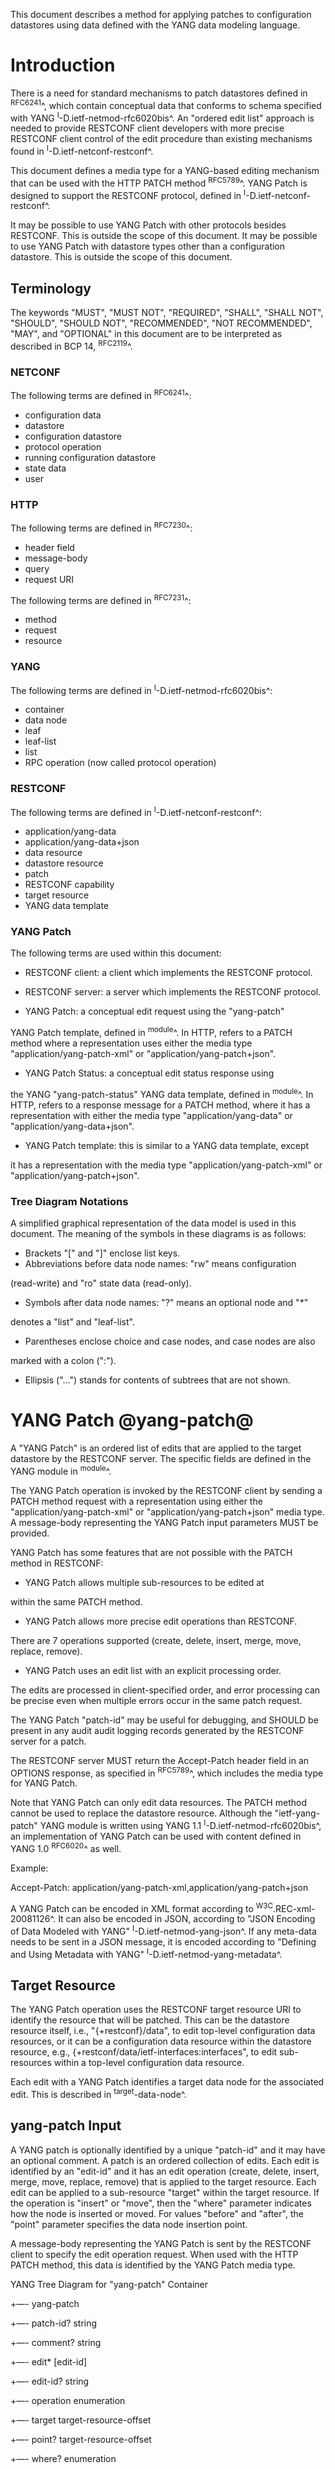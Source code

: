 # -*- org -*-

This document describes a method for applying patches
to configuration datastores using data defined with the YANG
data modeling language.

* Introduction

There is a need for standard mechanisms to patch
datastores defined in ^RFC6241^,
which contain conceptual data that conforms to
schema specified with YANG ^I-D.ietf-netmod-rfc6020bis^.
An "ordered edit list" 
approach is needed to provide RESTCONF client developers with
more precise RESTCONF client control of the edit procedure than
existing mechanisms found in ^I-D.ietf-netconf-restconf^.

This document defines a media type for a YANG-based editing
mechanism that can be used with the HTTP PATCH method ^RFC5789^.
YANG Patch is designed to support the RESTCONF protocol,
defined in ^I-D.ietf-netconf-restconf^.

It may be possible to use YANG Patch with other protocols
besides RESTCONF. This is outside the scope of this document.
It may be possible to use YANG Patch with datastore
types other than a configuration datastore.  
This is outside the scope of this document.

** Terminology

The keywords "MUST", "MUST NOT", "REQUIRED", "SHALL", "SHALL NOT",
"SHOULD", "SHOULD NOT", "RECOMMENDED", "NOT RECOMMENDED", "MAY", and
"OPTIONAL" in this document are to be interpreted as described in BCP
14, ^RFC2119^.

*** NETCONF

The following terms are defined in ^RFC6241^:

- configuration data
- datastore
- configuration datastore
- protocol operation
- running configuration datastore
- state data
- user

*** HTTP

The following terms are defined in ^RFC7230^:

- header field
- message-body
- query
- request URI

The following terms are defined in ^RFC7231^:

- method
- request
- resource

*** YANG

The following terms are defined in ^I-D.ietf-netmod-rfc6020bis^:

- container
- data node
- leaf
- leaf-list
- list
- RPC operation (now called protocol operation)

*** RESTCONF

The following terms are defined in ^I-D.ietf-netconf-restconf^:

- application/yang-data
- application/yang-data+json
- data resource
- datastore resource
- patch
- RESTCONF capability
- target resource
- YANG data template

*** YANG Patch

The following terms are used within this document:

- RESTCONF client: a client which implements the RESTCONF protocol.

- RESTCONF server: a server which implements the RESTCONF protocol.

- YANG Patch: a conceptual edit request using the "yang-patch"
YANG Patch template, defined in ^module^.
In HTTP, refers to a PATCH method where a representation uses
either the media type "application/yang-patch-xml" or "application/yang-patch+json".

- YANG Patch Status: a conceptual edit status response using
the YANG "yang-patch-status" YANG data template, defined in ^module^.
In HTTP, refers to a response message for a PATCH method,
where it has a representation with either the media type
"application/yang-data" or "application/yang-data+json".

- YANG Patch template: this is similar to a YANG data template, except
it has a representation with the media type "application/yang-patch-xml"
or "application/yang-patch+json".

*** Tree Diagram Notations

A simplified graphical representation of the data model is used in
this document.  The meaning of the symbols in these
diagrams is as follows:

- Brackets "[" and "]" enclose list keys.
- Abbreviations before data node names: "rw" means configuration
(read-write) and "ro" state data (read-only).
- Symbols after data node names: "?" means an optional node and "*"
denotes a "list" and "leaf-list".
- Parentheses enclose choice and case nodes, and case nodes are also
marked with a colon (":").
- Ellipsis ("...") stands for contents of subtrees that are not shown.

* YANG Patch @yang-patch@

A "YANG Patch" is an ordered list of edits that are applied
to the target datastore by the RESTCONF server. The specific fields
are defined in the YANG module in ^module^.

The YANG Patch operation is invoked
by the RESTCONF client by sending a PATCH method request with
a representation using either the "application/yang-patch-xml"
or "application/yang-patch+json" media type. A message-body representing the
YANG Patch input parameters MUST be provided.

YANG Patch has some features that are not possible with
the PATCH method in RESTCONF:

- YANG Patch allows multiple sub-resources to be edited at
within the same PATCH method.

- YANG Patch allows more precise edit operations than RESTCONF.
There are 7 operations supported
(create, delete, insert, merge, move, replace, remove).

- YANG Patch uses an edit list with an explicit processing order.
The edits are processed in client-specified order, and error
processing can be precise even when multiple errors occur
in the same patch request.

The YANG Patch "patch-id" may be useful for debugging,
and SHOULD be present in any audit audit logging records
generated by the RESTCONF server for a patch.

The RESTCONF server MUST return the Accept-Patch header field
in an OPTIONS response, as specified in ^RFC5789^,
which includes the media type for YANG Patch.

Note that YANG Patch can only edit data resources.
The PATCH method cannot be used to replace the datastore resource.
Although the "ietf-yang-patch" YANG module is written using
YANG 1.1 ^I-D.ietf-netmod-rfc6020bis^, an implementation
of YANG Patch can be used with content defined in YANG 1.0 ^RFC6020^
as well.


Example:

  Accept-Patch: application/yang-patch-xml,application/yang-patch+json

A YANG Patch can be encoded in XML format according
to ^W3C.REC-xml-20081126^. It can also be encoded in
JSON, according to "JSON Encoding of Data Modeled with YANG"
^I-D.ietf-netmod-yang-json^.  If any meta-data needs to
be sent in a JSON message, it is encoded according
to "Defining and Using Metadata with YANG" ^I-D.ietf-netmod-yang-metadata^.

** Target Resource

The YANG Patch operation uses the RESTCONF target resource URI
to identify the resource that will be patched.
This can be the datastore resource itself, i.e.,  "{+restconf}/data",
to edit top-level configuration data resources,
or it can be a configuration data resource within the
datastore resource, e.g., {+restconf/data/ietf-interfaces:interfaces",
to edit sub-resources within a top-level configuration
data resource.

Each edit with a YANG Patch identifies a target data node
for the associated edit. This is described in ^target-data-node^.

** yang-patch Input

A YANG patch is optionally identified by a unique "patch-id" and it
may have an optional comment.  A patch is an ordered collection of
edits. Each edit is identified by an "edit-id" and it has an edit
operation (create, delete, insert, merge, move, replace, remove)
that is applied to the target resource.  Each edit can be applied
to a sub-resource "target" within the target resource.
If the operation is "insert" or "move", then the "where"
parameter indicates how the node is inserted or moved.
For values "before" and "after", the "point" parameter
specifies the data node insertion point.

A message-body representing the YANG Patch is sent
by the RESTCONF client to specify the edit operation request.
When used with the HTTP PATCH method, this data is identified
by the YANG Patch media type.

YANG Tree Diagram for "yang-patch" Container

  +---- yang-patch
        +---- patch-id?   string
        +---- comment?    string
        +---- edit* [edit-id]
           +---- edit-id?     string
           +---- operation    enumeration
           +---- target       target-resource-offset
           +---- point?       target-resource-offset
           +---- where?       enumeration
           +---- value?


** yang-patch-status Output

A message-body representing the YANG Patch Status is returned
to the RESTCONF client to report the detailed status of the edit operation.
When used with the HTTP PATCH method, this data is identified
by the YANG Patch Status media type, and the syntax specification
is defined in ^module^.

YANG Tree Diagram for "yang-patch-status" Container:

  +---- yang-patch-status
        +---- patch-id?      string
        +---- (global-status)?
        |  +--:(global-errors)
        |  |  +---- errors
        |  |     +---- error*
        |  |        +---- error-type       enumeration
        |  |        +---- error-tag        string
        |  |        +---- error-app-tag?   string
        |  |        +---- error-path?      instance-identifier
        |  |        +---- error-message?   string
        |  |        +---- error-info?
        |  +--:(ok)
        |     +---- ok?            empty
        +---- edit-status
           +---- edit* [edit-id]
              +---- edit-id?   string
              +---- (edit-status-choice)?
                 +--:(ok)
                 |  +---- ok?        empty
                 +--:(errors)
                    +---- errors
                       +---- error*
                          +---- error-type       enumeration
                          +---- error-tag        string
                          +---- error-app-tag?   string
                          +---- error-path?      instance-identifier
                          +---- error-message?   string
                          +---- error-info?

** Target Data Node @target-data-node@

The target data node for each edit operation is determined
by the value of the target resource in the request and the
"target" leaf within each "edit" entry.

If the target resource specified in the request URI identifies
a datastore resource, then the path string in the "target" leaf
is treated as an absolute path expression identifying the
target data node for the corresponding edit. The first node specified
in the "target" leaf is a top-level data node defined within
a YANG module. The "target" leaf MUST NOT contain a single
forward slash "/", since this would identify the datastore resource,
not a data resource.

If the target resource specified in the request URI identifies
a configuration data resource, then the path string in the "target" leaf
is treated as a relative path expression. The first node specified
in the "target" leaf is a child configuration data node of
the data node associated with the target resource.
If the "target" leaf contains a single
forward slash "/", then the target data node is
the target resource data node.

** Edit Operations

Each YANG patch edit specifies one edit operation on
the target data node. The set of operations is aligned
with the NETCONF edit operations, but also includes
some new operations.

!! table YANG Patch Edit Operations
!! head ! Operation   ! Description
!! row  ! create      ! create a new data resource if it does not already exist or error
!! row  ! delete      ! delete a data resource if it already exists or error
!! row  ! insert      ! insert a new user-ordered data resource
!! row  ! merge       ! merge the edit value with the target data resource; create if it does not already exist
!! row  ! move        ! re-order the target data resource
!! row  ! replace     ! replace the target data resource with the edit value
!! row  ! remove      ! remove a data resource if it already exists

** Successful Edit Response Handling

If a YANG Patch is completed without errors, the RESTCONF server SHOULD
return a "yang-patch-status" message.

The RESTCONF server will save the running datastore to non-volatile storage
if it supports non-volatile storage, and if the running datastore
contents have changed, as specified in ^I-D.ietf-netconf-restconf^.

Refer to ^success-example^ for a example of a successful
YANG Patch response.

** Error Handling

If a well-formed, schema-valid YANG Patch message is received, then
the RESTCONF server will process the supplied edits in ascending order.
The following error modes apply to the processing of this edit list:

If a YANG Patch is completed with errors, the RESTCONF server SHOULD
return a "yang-patch-status" message.

Refer to ^error-example^ for a example of an error
YANG Patch response.

** yang-patch RESTCONF Capability

A URI is defined to identify the YANG Patch extension to
the base RESTCONF protocol.  If the RESTCONF server supports the
YANG Patch media type, then the "yang-patch" RESTCONF capability
defined in ^capability-uri-def^ MUST be present in the
"capability" leaf-list in the
"ietf-restconf-monitoring" module defined in ^I-D.ietf-netconf-restconf^.

* YANG Module @module@

The "ietf-yang-patch" module defines conceptual definitions
with the 'yang-data' extension statements,
which are not meant to be implemented
as datastore contents by a RESTCONF server.

The "ietf-restconf" module from ^I-D.ietf-netconf-restconf^
is used by this module for the 'yang-data' extension definition.

RFC Ed.: update the date below with the date of RFC publication and
remove this note.

!! include-figure ietf-yang-patch.yang extract-to="ietf-yang-patch@2016-07-07.yang"

* IANA Considerations @iana@

** YANG Module Registry

This document registers one URI as a namespace in the IETF XML registry
^RFC3688^. Following the format in RFC 3688, the following
registration is requested to be made.

      URI: urn:ietf:params:xml:ns:yang:ietf-yang-patch
      Registrant Contact: The NETCONF WG of the IETF.
      XML: N/A, the requested URI is an XML namespace.

This document registers one YANG module in the YANG Module Names
registry ^RFC6020^.

      name:         ietf-yang-patch
      namespace:    urn:ietf:params:xml:ns:yang:ietf-yang-patch
      prefix:       ypatch
      // RFC Ed.: replace XXXX with RFC number and remove this note
      reference:    RFC XXXX


** Media Types @media-types@


*** Media Type application/yang-patch-xml @yang-patch-xml@

   Type name: application

   Subtype name: yang-patch

   Required parameters: None

   Optional parameters: None

  // RFC Ed.: replace draft-ietf-netmod-rfc6020bis with
  // the actual RFC reference for YANG 1.1, and remove this note.

  // RFC Ed.: replace 'XXXX' with the real RFC number,
  // and remove this note

   Encoding considerations: 8-bit
      Each conceptual YANG data node is encoded according to the
      XML Encoding Rules and Canonical Format for the specific
      YANG data node type defined in [draft-ietf-netmod-rfc6020bis].
      In addition, the "yang-patch" YANG Patch template found
      in [RFCXXXX] defines the structure of a YANG Patch request.

  // RFC Ed.: replace 'NN' in Section NN of [RFCXXXX] with the
  // section number for Security Considerations
  // Replace 'XXXX' in Section NN of [RFCXXXX] with the actual
  // RFC number, and remove this note.

   Security considerations: Security considerations related
      to the generation and consumption of RESTCONF messages
      are discussed in Section NN of [RFCXXXX].
      Additional security considerations are specific to the
      semantics of particular YANG data models. Each YANG module
      is expected to specify security considerations for the
      YANG data defined in that module.

  // RFC Ed.: replace XXXX with actual RFC number and remove this
  // note.

   Interoperability considerations: [RFCXXXX] specifies the format
      of conforming messages and the interpretation thereof.

  // RFC Ed.: replace XXXX with actual RFC number and remove this
  // note.

   Published specification: RFC XXXX

   Applications that use this media type: Instance document
     data parsers used within a protocol or automation tool
     that utilize the YANG Patch data structure.

   Fragment identifier considerations: The fragment field in the
      request URI has no defined purpose.

   Additional information:

     Deprecated alias names for this type: N/A
     Magic number(s): N/A
     File extension(s): .xml
     Macintosh file type code(s): "TEXT"

  // RFC Ed.: replace XXXX with actual RFC number and remove this
  // note.

   Person & email address to contact for further information: See
      Authors' Addresses section of [RFCXXXX].

   Intended usage: COMMON

   Restrictions on usage: N/A

  // RFC Ed.: replace XXXX with actual RFC number and remove this
  // note.

   Author: See Authors' Addresses section of [RFCXXXX].

   Change controller: Internet Engineering Task Force
      (mailto:iesg&ietf.org).

   Provisional registration? (standards tree only): no

*** Media Type application/yang-patch+json @yang-patch-json@

   Type name: application

   Subtype name: yang-patch+json

   Required parameters: None

   Optional parameters: None

  // RFC Ed.: replace draft-ietf-netmod-yang-json with
  // the actual RFC reference for JSON Encoding of YANG Data,
  //  and remove this note.

  // RFC Ed.: replace draft-ietf-netmod-yang-metadata with
  // the actual RFC reference for JSON Encoding of YANG Data,
  //  and remove this note.

  // RFC Ed.: replace 'XXXX' with the real RFC number,
  // and remove this note

   Encoding considerations: 8-bit
      Each conceptual YANG data node is encoded according to
      [draft-ietf-netmod-yang-json]. A data annotation is
      encoded according to [draft-ietf-netmod-yang-metadata]
      In addition, the "yang-patch" YANG Patch template found
      in [RFCXXXX] defines the structure of a YANG Patch request.

  // RFC Ed.: replace 'NN' in Section NN of [RFCXXXX] with the
  // section number for Security Considerations
  // Replace 'XXXX' in Section NN of [RFCXXXX] with the actual
  // RFC number, and remove this note.

   Security considerations: Security considerations related
      to the generation and consumption of RESTCONF messages
      are discussed in Section NN of [RFCXXXX].
      Additional security considerations are specific to the
      semantics of particular YANG data models. Each YANG module
      is expected to specify security considerations for the
      YANG data defined in that module.

  // RFC Ed.: replace XXXX with actual RFC number and remove this
  // note.

   Interoperability considerations: [RFCXXXX] specifies the format
      of conforming messages and the interpretation thereof.

  // RFC Ed.: replace XXXX with actual RFC number and remove this
  // note.

   Published specification: RFC XXXX

   Applications that use this media type: Instance document
     data parsers used within a protocol or automation tool
     that utilize the YANG Patch data structure.

   Fragment identifier considerations: The syntax and semantics
      of fragment identifiers are the same as specified for the
     "application/json" media type.

   Additional information:

     Deprecated alias names for this type: N/A
     Magic number(s): N/A
     File extension(s): .json
     Macintosh file type code(s): "TEXT"

  // RFC Ed.: replace XXXX with actual RFC number and remove this
  // note.

   Person & email address to contact for further information: See
      Authors' Addresses section of [RFCXXXX].

   Intended usage: COMMON

   Restrictions on usage: N/A

  // RFC Ed.: replace XXXX with actual RFC number and remove this
  // note.

   Author: See Authors' Addresses section of [RFCXXXX].

   Change controller: Internet Engineering Task Force
      (mailto:iesg&ietf.org).

   Provisional registration? (standards tree only): no

** RESTCONF Capability URNs @capability-uri-def@

This document registers one capability identifier in
"RESTCONF Protocol Capability URNs" registry


  Index
     Capability Identifier
  ------------------------

  :yang-patch
      urn:ietf:params:restconf:capability:yang-patch:1.0


* Security Considerations
  
The YANG Patch media type does not introduce any significant
new security threats, beyond what is described in
^I-D.ietf-netconf-restconf^.
This document defines edit processing instructions for a
variant of the PATCH method, as used within the RESTCONF protocol.

It may be possible to use YANG Patch with other protocols
besides RESTCONF, which is outside the scope of this document.

It is important for RESTCONF server implementations to carefully
validate all the edit request parameters in some manner.
If the entire YANG Patch request cannot be completed,
then no configuration changes to the system are done.
A PATCH request MUST be applied atomically, as specified
in section 2 of ^RFC5789^.

A RESTCONF server implementation SHOULD attempt to prevent
system disruption due to partial processing of the
YANG Patch edit list.  It may be possible to construct
an attack on such a RESTCONF server, which relies on the
edit processing order mandated by YANG Patch.

A RESTCONF server implementation SHOULD attempt to prevent
system disruption due to excessive resource consumption
required to fulfill YANG Patch edit requests.
It may be possible to construct
an attack on such a RESTCONF server, which attempts to
consume all available memory or other resource types.


*! start-appendix

* Acknowledgements

The authors would like to thank the following people for
their contributions to this document: Rex Fernando.

Contributions to this material by Andy Bierman are based upon work
supported by the The Space & Terrestrial Communications Directorate
(S&TCD) under Contract No. W15P7T-13-C-A616. Any opinions, findings
and conclusions or recommendations expressed in this material are
those of the author(s) and do not necessarily reflect the views of
The Space & Terrestrial Communications Directorate (S&TCD).

* Change Log

    -- RFC Ed.: remove this section before publication.  


The YANG Patch issue tracker can be found here:
https://github.com/netconf-wg/yang-patch/issues

** v10 to v11

- change application/yang-patch to application/yang-patch-xml
- change server to RESTCONF server and remove NETCONF server term
- change client to RESTCONF client and remove NETCONF client term
- clarified that YANG 1.0 content can be used in a YANG Patch
implementation
- clarified more terminology
- fixed missing keys in edit exmaples
- added insert list example


** v09 to v10

- change yang-patch+xml to yang-patch
- clarify application/yang-patch+json media type
- add edit datastore example
- change data-resource-offset typedef so it is consistent for XML and JSON

** v08 to v09

- change RFC 7158 reference to RFC 7159 reference
- change RFC 2616 reference to RFC 7230 reference
- remove unused HTTP terms
- remove import-by-revision of ietf-restconf; not needed
- change application/yang.patch media type to application/yang-patch
- remove application/yang.patch-status media type; use application/yang-data
instead

** v07 to v08

- clarified target datastore and target data node terms
- clarified that target leaf can be single forward slash '/'
- added Successful edit response handling section
- clarified that YANG Patch draft is for RESTCONF protocol only
but may be defined for other protocols outside this document
- clarified that YANG Patch draft is for configuration datastores
only but may be defined for other datastore types outside this document
- fixed typos

** v06 to v07

- converted YANG module to YANG 1.1
- changed anyxml value to anydata value
- updated import revision date for ietf-restconf
- updated revision date for ietf-yang-patch because import-by-revision date
needed to be changed

** v05 to v06

- changed errors example so a full request and error
response is shown in XML format

- fixed error-path to match instance-identifier encoding
for both XML and JSON

- added references for YANG to JSON and YANG Metadata drafts

- clarified that YANG JSON drafts are used for encoding, not plain JSON


** v04 to v05

- updated reference to RESTCONF

** v03 to v04

- removed NETCONF specific text
- changed data-resource-offset typedef from a relative URI
to an XPath absolute path expression
- clarified insert operation
- removed requirement that edits MUST be applied in ascending order
- change SHOULD keep datastore unchanged on error
to MUST (this is required by HTTP PATCH)
- removed length restriction on 'comment' leaf
- updated YANG tree for example-jukebox library

** v02 to v03

- added usage of restconf-media-type extension to map
the yang-patch and yang-patch-status groupings
to media types
- added yang-patch RESTCONF capability URI
- Added sub-section for terms used from RESTCONF
- filled in security considerations section

** v01 to v02

- Reversed order of change log
- Clarified anyxml structure of "value" parameter within
a YANG patch request (github issue #1)
- Updated RESTCONF reference
- Added note to open issues section to check github instead

** v00 to v01

- Added text requiring support for Accept-Patch header field,
and removed 'Identification of YANG Patch capabilities' open
issue.

- Removed 'location' leaf from yang-patch-status grouping

- Removed open issue 'Protocol independence' because the
location leaf was removed.

- Removed open issue 'RESTCONF coupling' because there is no
concern about a normative reference to RESTCONF.
There may need to be a YANG 1.1 mechanism to allow protocol
template usage (instead of grouping wrapper).

- Removed open issue 'Is the delete operation needed'.
It was decided that both delete and remove should remain
as operations and clients can choose which one to use.
This is not an implementation burden on the server.

- Removed open issue 'global-errors needed'.
It was decided that they are needed as defined
because the global <ok/> is needed and the special
key value for edit=global error only allows for 1 global error.

- Removed open issue 'Is location leaf needed'.
It was decided that it is not needed so this leaf has been removed.

- Removed open issue 'Bulk editing support in yang-patch-status'.
The 'location' leaf has been removed so this issue is no longer
applicable.

- Removed open issue 'Edit list mechanism'.
Added text to the 'edit' list description-stmt
about how the individual edits must be processed.
There is no concern about duplicate edits which cause
intermediate results to be altered by subsequent edits
in the same edit list.

** bierman:yang-patch-00 to ietf:yang-patch-00

- Created open issues section


* Open Issues

    -- RFC Ed.: remove this section before publication.  

Refer to the github issue tracker for any open issues:

   https://github.com/netconf-wg/yang-patch/issues

* Example YANG Module

The example YANG module used in this document represents
a simple media jukebox interface. The "example-jukebox"
YANG module is defined in ^I-D.ietf-netconf-restconf^.

YANG Tree Diagram for "example-jukebox" Module:

   +--rw jukebox!
      +--rw library
      |  +--rw artist* [name]
      |  |  +--rw name     string
      |  |  +--rw album* [name]
      |  |     +--rw name     string
      |  |     +--rw genre?   identityref
      |  |     +--rw year?    uint16
      |  |     +--rw admin
      |  |     |  +--rw label?              string
      |  |     |  +--rw catalogue-number?   string
      |  |     +--rw song* [name]
      |  |        +--rw name        string
      |  |        +--rw location    string
      |  |        +--rw format?     string
      |  |        +--rw length?     uint32
      |  +--ro artist-count?   uint32
      |  +--ro album-count?    uint32
      |  +--ro song-count?     uint32
      +--rw playlist* [name]
      |  +--rw name           string
      |  +--rw description?   string
      |  +--rw song* [index]
      |     +--rw index    uint32
      |     +--rw id       leafref
      +--rw player
         +--rw gap?   decimal64

  rpcs:

   +---x play
      +--ro input
         +--ro playlist       string
         +--ro song-number    uint32


** YANG Patch Examples

This section includes RESTCONF examples.
Most examples are shown in JSON encoding ^RFC7159^, and some
are shown in XML encoding ^W3C.REC-xml-20081126^.

*** Add Resources: Error @error-example@

The following example shows several songs being added to
an existing album. Each edit contains one song.
The first song already exists, so an error will be
reported for that edit. The rest of the edits were not attempted,
since the first edit failed.  The XML encoding is used in this example.

Request from the RESTCONF client:

   PATCH /restconf/data/example-jukebox:jukebox/
      library/artist=Foo%20Fighters/album=Wasting%20Light HTTP/1.1
   Host: example.com
   Accept: application/yang-data
   Content-Type: application/yang-patch-xml

   <yang-patch xmlns="urn:ietf:params:xml:ns:yang:ietf-yang-patch">
     <patch-id>add-songs-patch</patch-id>
     <edit>
       <edit-id>edit1</edit-id>
       <operation>create</operation>
       <target>/song=Bridge%20Burning</target>
       <value>
         <song xmlns="http://example.com/ns/example-jukebox">
           <name>Bridge Burning</name>
           <location>/media/bridge_burning.mp3</location>
           <format>MP3</format>
           <length>288</length>
         </song>
       </value>
     </edit>
     <edit>
       <edit-id>edit2</edit-id>
       <operation>create</operation>
       <target>/song=Rope</target>
       <value>
         <song xmlns="http://example.com/ns/example-jukebox">
           <name>Rope</name>
           <location>/media/rope.mp3</location>
           <format>MP3</format>
           <length>259</length>
         </song>
       </value>
     </edit>
     <edit>
       <edit-id>edit3</edit-id>
       <operation>create</operation>
       <target>/song=Dear%20Rosemary</target>
       <value>
         <song xmlns="http://example.com/ns/example-jukebox">
           <name>Dear Rosemary</name>
           <location>/media/dear_rosemary.mp3</location>
           <format>MP3</format>
           <length>269</length>
         </song>
       </value>
     </edit>
   </yang-patch>

XML Response from the RESTCONF server:

   HTTP/1.1 409 Conflict
   Date: Mon, 23 Apr 2012 13:01:20 GMT
   Server: example-server
   Last-Modified: Mon, 23 Apr 2012 13:01:20 GMT
   Content-Type: application/yang-data

   <yang-patch-status
      xmlns="urn:ietf:params:xml:ns:yang:ietf-yang-patch">
     <patch-id>add-songs-patch</patch-id>
     <edit-status>
       <edit>
          <edit-id>edit1</edit-id>
          <errors>
             <error>
                <error-type>application</error-type>
                <error-tag>data-exists</error-tag>
                <error-path
                  xmlns:jb="http://example.com/ns/example-jukebox">
                  /jb:jukebox/jb:library
                  /jb:artist[jb:name='Foo Fighters']
                  /jb:album[jb:name='Wasting Light']
                  /jb:song[jb:name='Burning Light']
                </error-path>
                <error-message>
                  Data already exists, cannot be created
                </error-message>
             </error>
          </errors>
       </edit>
    </edit-status>
  </yang-patch-status>


JSON Response from the RESTCONF server:

The following response is shown in JSON format to highlight the
difference in the "error-path" object encoding. For JSON, the
instance-identifier encoding in the "JSON Encoding of YANG
Data" draft is used. The "error-path" string is wrapped for
display purposes.

   HTTP/1.1 409 Conflict
   Date: Mon, 23 Apr 2012 13:01:20 GMT
   Server: example-server
   Last-Modified: Mon, 23 Apr 2012 13:01:20 GMT
   Content-Type: application/yang-data+json

   {
     "ietf-yang-patch:yang-patch-status" : {
       "patch-id" : "add-songs-patch",
       "edit-status" : {
         "edit" : [
           {
             "edit-id" : "edit1",
             "errors" : {
               "error" : [
                 {
                   "error-type": "application",
                   "error-tag": "data-exists",
                   "error-path": "/example-jukebox:jukebox/library
                      /artist[name='Foo Fighters']
                      /album[name='Wasting Light']
                      /song[name='Burning Light']",
                   "error-message":
                     "Data already exists, cannot be created"
                 }
               ]
             }
           }
         ]
       }
     }
   }


*** Add Resources: Success @success-example@

The following example shows several songs being added to
an existing album.

- Each of 2 edits contains one song.
- Both edits succeed and new sub-resources are created

Request from the RESTCONF client:

   PATCH /restconf/data/example-jukebox:jukebox/
      library/artist=Foo%20Fighters/album=Wasting%20Light
      HTTP/1.1
   Host: example.com
   Accept: application/yang-data+json
   Content-Type: application/yang-patch+json

   {
     "ietf-yang-patch:yang-patch" : {
       "patch-id" : "add-songs-patch-2",
       "edit" : [
         {
           "edit-id" : "edit1",
           "operation" : "create",
           "target" : "/song=Rope",
           "value" : {
             "song" : {
               "name" : "Rope",
               "location" : "/media/rope.mp3",
               "format" : "MP3",
               "length" : 259
             }
           }
         },
         {
           "edit-id" : "edit2",
           "operation" : "create",
           "target" : "/song=Dear%20Rosemary",
           "value" : {
             "song" : {
               "name" : "Dear Rosemary",
               "location" : "/media/dear_rosemary.mp3",
               "format" : "MP3",
               "length" : 269
             }
           }
         }
       ]
     }
   }

Response from the RESTCONF server:

   HTTP/1.1 200 Success
   Date: Mon, 23 Apr 2012 13:01:20 GMT
   Server: example-server
   Last-Modified: Mon, 23 Apr 2012 13:01:20 GMT
   Content-Type: application/yang-data+json

   {
     "ietf-yang-patch:yang-patch-status" : {
       "patch-id" : "add-songs-patch-2",
       "ok" : [null]
     }
   }


*** Insert list entry example

The following example shows a song being inserted within
an existing playlist. Song "6" in playlist "Foo-One" is
being inserted after song "5" in the playlist.
The operation succeeds, so a non-error reply example can be shown.

 Request from the RESTCONF client:

   PATCH /restconf/data/example-jukebox:jukebox/
     playlist=Foo-One   HTTP/1.1
   Host: example.com
   Accept: application/yang-data+json
   Content-Type: application/yang-patch+json

   {
     "ietf-yang-patch:yang-patch" : {
       "patch-id" : "move-song-patch",
       "comment" : "Insert song 6 after song 5",
       "edit" : [
         {
           "edit-id" : "edit1",
           "operation" : "insert",
           "target" : "/song=6",
           "point" : "/song=5",
           "where" : "after",
           "value" : {
             "example-jukebox:song" : {
               "name" : "Dear Prudence",
               "location" : "/media/dear_prudence.mp3",
               "format" : "MP3",
               "length" : 236
             }
           }
         }
       ]
     }
   }

 Response from the RESTCONF server:

   HTTP/1.1 400 OK
   Date: Mon, 23 Apr 2012 13:01:20 GMT
   Server: example-server
   Last-Modified: Mon, 23 Apr 2012 13:01:20 GMT
   Content-Type: application/yang-data+json

   {
     "ietf-restconf:yang-patch-status" : {
       "patch-id" : "move-song-patch",
       "ok" : [null]
     }
   }



*** Move list entry example

The following example shows a song being moved within
an existing playlist. Song "1" in playlist "Foo-One" is
being moved after song "3" in the playlist.
Note that no "value" parameter is needed for a "move" operation.
The operation succeeds, so a non-error reply example can be shown.

Request from the RESTCONF client:

   PATCH /restconf/data/example-jukebox:jukebox/
     playlist=Foo-One   HTTP/1.1
   Host: example.com
   Accept: application/yang-data+json
   Content-Type: application/yang-patch+json

   {
     "ietf-yang-patch:yang-patch" : {
       "patch-id" : "move-song-patch",
       "comment" : "Move song 1 after song 3",
       "edit" : [
         {
           "edit-id" : "edit1",
           "operation" : "move",
           "target" : "/song=1",
           "point" : "/song=3",
           "where" : "after"
         }
       ]
     }
   }

Response from the RESTCONF server:

   HTTP/1.1 400 OK
   Date: Mon, 23 Apr 2012 13:01:20 GMT
   Server: example-server
   Last-Modified: Mon, 23 Apr 2012 13:01:20 GMT
   Content-Type: application/yang-data+json

   {
     "ietf-restconf:yang-patch-status" : {
       "patch-id" : "move-song-patch",
       "ok" : [null]
     }
   }


*** Edit datastore resource example

The following example shows how 3 top-level data nodes from
different modules can be edited at the same time.

Example module "foo" defines leaf X.
Example module "bar" defines container Y, with child leafs A and B.
Example module "baz" defines list Z, with key C and child leafs D and E.

Request from the RESTCONF client:

   PATCH /restconf/data  HTTP/1.1
   Host: example.com
   Accept: application/yang-data+json
   Content-Type: application/yang-patch+json

   {
     "ietf-yang-patch:yang-patch" : {
       "patch-id" : "datastore-patch-1",
       "comment" : "Edit 3 top-level data nodes at once",
       "edit" : [
         {
           "edit-id" : "edit1",
           "operation" : "create",
           "target" : "/foo:X",
           "value" : {
             "foo:X" : 42
           }
         },
         {
           "edit-id" : "edit2",
           "operation" : "merge",
           "target" : "/bar:Y",
           "value" : {
             "bar:Y" : {
               "A" : "test1",
               "B" : 99
             }
           }
         },
         {
           "edit-id" : "edit3",
           "operation" : "replace",
           "target" : "/baz:Z=2",
           "value" : {
             "baz:Z" : {
               "C" : 2,
               "D" : 100,
               "E" : false
             }
           }
         }
       ]
     }
   }

Response from the RESTCONF server:

   HTTP/1.1 400 OK
   Date: Mon, 23 Apr 2012 13:02:20 GMT
   Server: example-server
   Last-Modified: Mon, 23 Apr 2012 13:01:20 GMT
   Content-Type: application/yang-data+json

   {
     "ietf-restconf:yang-patch-status" : {
       "patch-id" : "datastore-patch-1",
       "ok" : [null]
     }
   }



{{document:
    name ;
    ipr trust200902;
    category std;
    references yangpatch-back.xml;
    title "YANG Patch Media Type";
    abbreviation "YANG Patch";
    contributor "author:Andy Bierman:YumaWorks:andy@yumaworks.com";
    contributor "author:Martin Bjorklund:Tail-f Systems:mbj@tail-f.com";
    contributor "author:Kent Watsen:Juniper Networks:kwatsen@juniper.net";
}}
